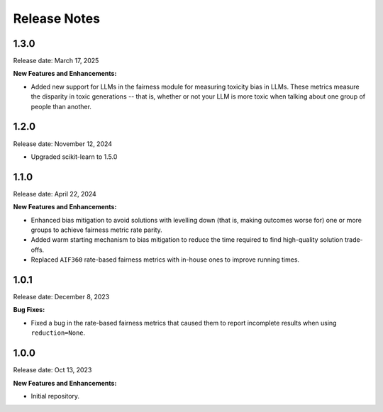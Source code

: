 .. Template for release notes. TODO: fill in the blanks and remove comments.

==============
Release Notes
==============

1.3.0
-----

Release date: March 17, 2025

**New Features and Enhancements:**

* Added new support for LLMs in the fairness module for measuring toxicity bias in LLMs. These metrics measure the disparity in toxic generations -- that is, whether or not your LLM is more toxic when talking about one group of people than another. 

1.2.0
-----

Release date: November 12, 2024

* Upgraded scikit-learn to 1.5.0

1.1.0
-----

Release date: April 22, 2024

**New Features and Enhancements:**

* Enhanced bias mitigation to avoid solutions with levelling down (that is, making outcomes worse for) one or more groups to achieve fairness metric rate parity.

* Added warm starting mechanism to bias mitigation to reduce the time required to find high-quality solution trade-offs.

* Replaced ``AIF360`` rate-based fairness metrics with in-house ones to improve running times.


1.0.1
-----

Release date: December 8, 2023

**Bug Fixes:**

* Fixed a bug in the rate-based fairness metrics that caused them to report incomplete results when using ``reduction=None``.


1.0.0
-----

Release date: Oct 13, 2023

**New Features and Enhancements:**

* Initial repository.
